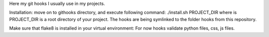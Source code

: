 Here my git hooks I usually use in my projects.

Installation: move on to githooks directory, and execute following command:
./install.sh PROJECT_DIR
where is PROJECT_DIR is a root directory of your project.
The hooks are being symlinked to the folder hooks from this repository.

Make sure that flake8 is installed in your virtual environment:
For now hooks validate python files, css, js files.
